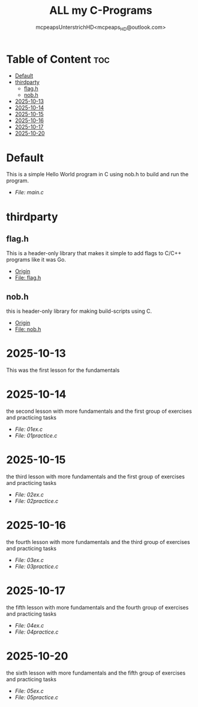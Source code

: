 #+title: ALL my C-Programs
#+author: mcpeapsUnterstrichHD<mcpeaps_HD@outlook.com>
#+description:https://mcpeapsunterstrichhd.dev/linkhub
#+startup: showeverything
#+options: toc:2

* Table of Content :toc:
- [[#default][Default]]
- [[#thirdparty][thirdparty]]
  - [[#flagh][flag.h]]
  - [[#nobh][nob.h]]
- [[#2025-10-13][2025-10-13]]
- [[#2025-10-14][2025-10-14]]
- [[#2025-10-15][2025-10-15]]
- [[#2025-10-16][2025-10-16]]
- [[#2025-10-17][2025-10-17]]
- [[#2025-10-20][2025-10-20]]

* Default
  This is a simple Hello World program in C using nob.h to build and run the program.

  - [[Default/src/main.c][File: main.c]]

* thirdparty

** flag.h

This is a header-only library that makes it simple to add flags to C/C++ programs like it was Go.

  - [[https://github.com/tsoding/flag.h.git][Origin]]
  - [[https://github.com/tsoding/flag.h/blob/master/flag.h][File: flag.h]]

** nob.h

this is header-only library for making build-scripts using C.

  - [[https://github.com/tsoding/nob.h.git][Origin]]
  - [[https://github.com/tsoding/nob.h/blob/main/nob.h][File: nob.h]]

* 2025-10-13
  This was the first lesson for the fundamentals


* 2025-10-14
  the second lesson with more fundamentals and the first group of exercises and practicing tasks

  - [[2025-10-14/01_Aufgaben/01ex.c][File: 01ex.c]]
  - [[2025-10-14/01_Uebungen/01practice.c][File: 01practice.c]]

* 2025-10-15
  the third lesson with more fundamentals and the first group of exercises and practicing tasks

  - [[2025-10-15/02_Aufgaben/02ex.c][File: 02ex.c]]
  - [[2025-10-15/02_Uebungen/02practice.c][File: 02practice.c]]

* 2025-10-16
  the fourth lesson with more fundamentals and the third group of exercises and practicing tasks

  - [[2025-10-16/03_Aufgaben/03ex.c][File: 03ex.c]]
  - [[2025-10-16/03_Uebungen/03practice.c][File: 03practice.c]]

* 2025-10-17
  the fifth lesson with more fundamentals and the fourth group of exercises and practicing tasks

  - [[2025-10-17/04_Aufgaben/04ex.c][File: 04ex.c]]
  - [[2025-10-17/04_Uebungen/04practice.c][File: 04practice.c]]

* 2025-10-20
  the sixth lesson with more fundamentals and the fifth group of exercises and practicing tasks

  - [[2025-10-20/05_Aufgaben/05ex.c][File: 05ex.c]]
  - [[2025-10-20/05_Uebungen/05practice.c][File: 05practice.c]]